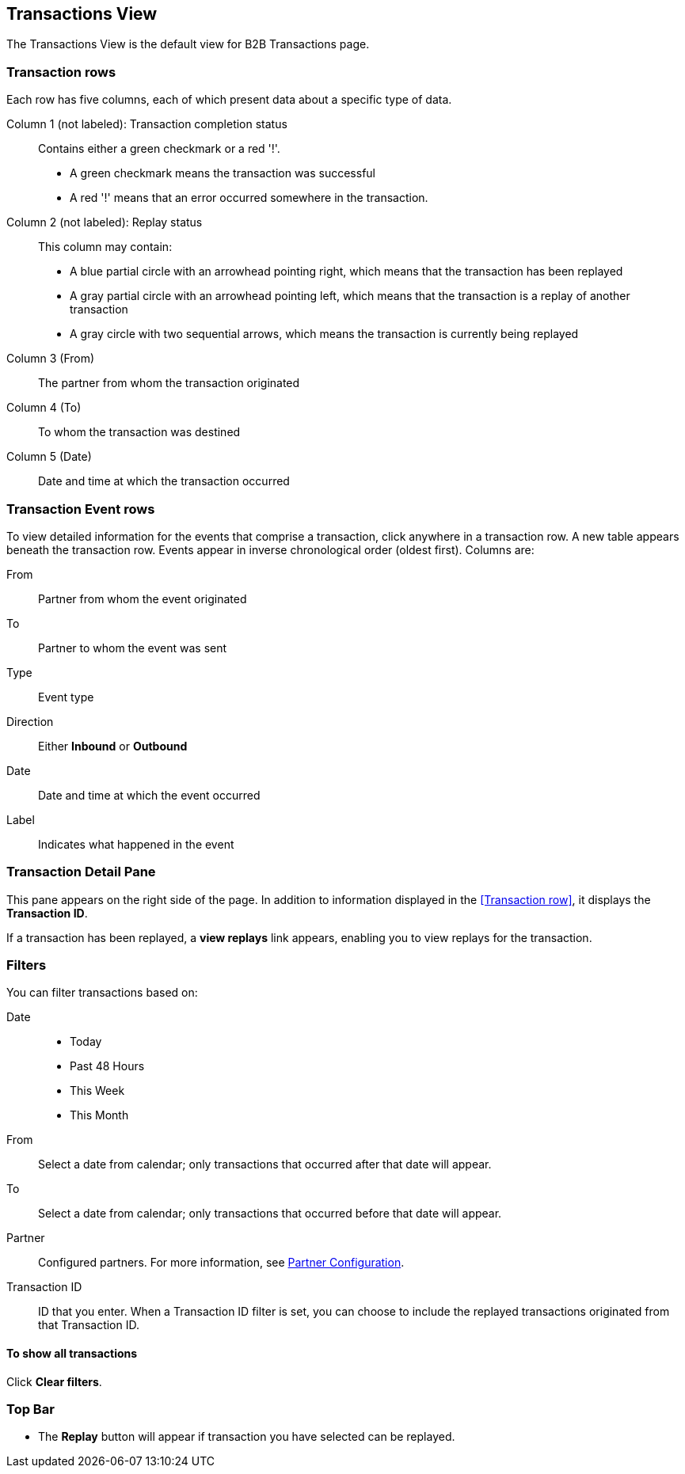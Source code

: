 == Transactions View

The Transactions View is the default view for B2B Transactions page.

===  Transaction rows

Each row has five columns, each of which present data about a specific type of data.

Column 1 (not labeled): Transaction completion status:: Contains either a green checkmark or a red '!'.
* A green checkmark means the transaction was successful
* A red '!' means that an error occurred somewhere in the transaction.

Column 2 (not labeled): Replay status:: This column may contain:
* A blue partial circle with an arrowhead pointing right, which means that the transaction has been replayed
* A gray partial circle with an arrowhead pointing left, which means that the transaction is a replay of another transaction
* A gray circle with two sequential arrows, which means the transaction is currently being replayed

Column 3 (From):: The partner from whom the transaction originated

Column 4 (To):: To whom the transaction was destined

Column 5 (Date):: Date and time at which the transaction occurred

=== Transaction Event rows

To view detailed information for the events that comprise a transaction, click anywhere in a transaction row. A new table appears beneath the transaction row. Events appear in inverse chronological order (oldest first). Columns are:

From:: Partner from whom the event originated
To:: Partner to whom the event was sent
Type:: Event type
Direction:: Either *Inbound* or *Outbound*
Date:: Date and time at which the event occurred
Label:: Indicates what happened in the event

=== Transaction Detail Pane
This pane appears on the right side of the page. In addition to information displayed in the <<Transaction row>>, it displays the *Transaction ID*.

If a transaction has been replayed, a *view replays* link appears, enabling you to view replays for the transaction.


=== Filters

You can filter transactions based on:

Date::
* Today
* Past 48 Hours
* This Week
* This Month

From:: Select a date from calendar; only transactions that occurred after that date will appear.
To:: Select a date from calendar; only transactions that occurred before that date will appear.
Partner:: Configured partners. For more information, see xref:partner-configuration[Partner Configuration].
Transaction ID:: ID that you enter. When a Transaction ID filter is set, you can choose to include the replayed transactions originated from that Transaction ID.


==== To show all transactions
Click *Clear filters*.

=== Top Bar
* The *Replay* button will appear if transaction you have selected can be replayed.
